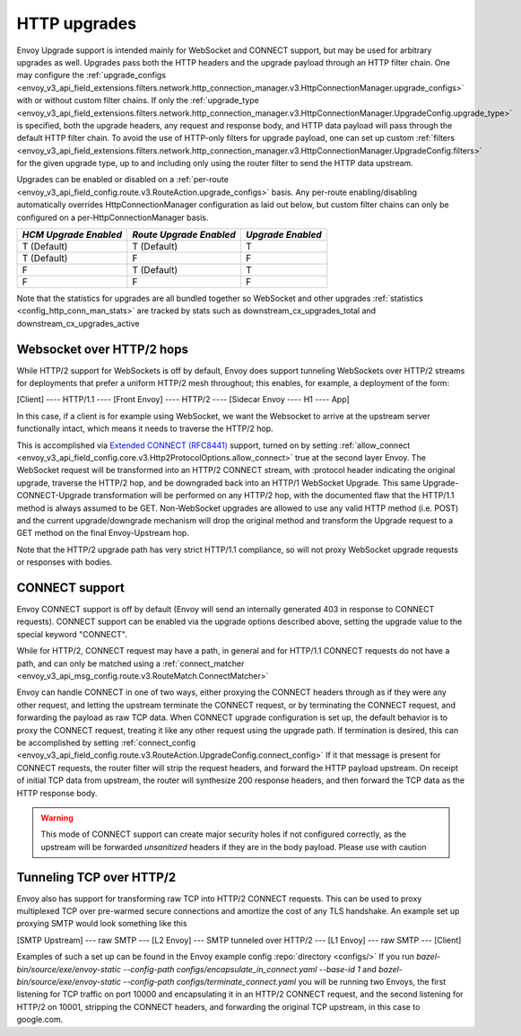 .. _arch_overview_upgrades:

HTTP upgrades
===========================

Envoy Upgrade support is intended mainly for WebSocket and CONNECT support, but may be used for
arbitrary upgrades as well. Upgrades pass both the HTTP headers and the upgrade payload
through an HTTP filter chain. One may configure the
:ref:`upgrade_configs <envoy_v3_api_field_extensions.filters.network.http_connection_manager.v3.HttpConnectionManager.upgrade_configs>`
with or without custom filter chains. If only the
:ref:`upgrade_type <envoy_v3_api_field_extensions.filters.network.http_connection_manager.v3.HttpConnectionManager.UpgradeConfig.upgrade_type>`
is specified, both the upgrade headers, any request and response body, and HTTP data payload will
pass through the default HTTP filter chain. To avoid the use of HTTP-only filters for upgrade payload,
one can set up custom
:ref:`filters <envoy_v3_api_field_extensions.filters.network.http_connection_manager.v3.HttpConnectionManager.UpgradeConfig.filters>`
for the given upgrade type, up to and including only using the router filter to send the HTTP
data upstream.

Upgrades can be enabled or disabled on a :ref:`per-route <envoy_v3_api_field_config.route.v3.RouteAction.upgrade_configs>` basis.
Any per-route enabling/disabling automatically overrides HttpConnectionManager configuration as
laid out below, but custom filter chains can only be configured on a per-HttpConnectionManager basis.

+-----------------------+-------------------------+-------------------+
| *HCM Upgrade Enabled* | *Route Upgrade Enabled* | *Upgrade Enabled* |
+=======================+=========================+===================+
| T (Default)           | T (Default)             | T                 |
+-----------------------+-------------------------+-------------------+
| T (Default)           | F                       | F                 |
+-----------------------+-------------------------+-------------------+
| F                     | T (Default)             | T                 |
+-----------------------+-------------------------+-------------------+
| F                     | F                       | F                 |
+-----------------------+-------------------------+-------------------+

Note that the statistics for upgrades are all bundled together so WebSocket and other upgrades
:ref:`statistics <config_http_conn_man_stats>` are tracked by stats such as
downstream_cx_upgrades_total and downstream_cx_upgrades_active

Websocket over HTTP/2 hops
^^^^^^^^^^^^^^^^^^^^^^^^^^

While HTTP/2 support for WebSockets is off by default, Envoy does support tunneling WebSockets over
HTTP/2 streams for deployments that prefer a uniform HTTP/2 mesh throughout; this enables, for example,
a deployment of the form:

[Client] ---- HTTP/1.1 ---- [Front Envoy] ---- HTTP/2 ---- [Sidecar Envoy ---- H1  ---- App]

In this case, if a client is for example using WebSocket, we want the Websocket to arrive at the
upstream server functionally intact, which means it needs to traverse the HTTP/2 hop.

This is accomplished via `Extended CONNECT (RFC8441) <https://tools.ietf.org/html/rfc8441>`_ support,
turned on by setting :ref:`allow_connect <envoy_v3_api_field_config.core.v3.Http2ProtocolOptions.allow_connect>`
true at the second layer Envoy. The
WebSocket request will be transformed into an HTTP/2 CONNECT stream, with :protocol header
indicating the original upgrade, traverse the HTTP/2 hop, and be downgraded back into an HTTP/1
WebSocket Upgrade. This same Upgrade-CONNECT-Upgrade transformation will be performed on any
HTTP/2 hop, with the documented flaw that the HTTP/1.1 method is always assumed to be GET.
Non-WebSocket upgrades are allowed to use any valid HTTP method (i.e. POST) and the current
upgrade/downgrade mechanism will drop the original method and transform the Upgrade request to
a GET method on the final Envoy-Upstream hop.

Note that the HTTP/2 upgrade path has very strict HTTP/1.1 compliance, so will not proxy WebSocket
upgrade requests or responses with bodies.

CONNECT support
^^^^^^^^^^^^^^^

Envoy CONNECT support is off by default (Envoy will send an internally generated 403 in response to
CONNECT requests). CONNECT support can be enabled via the upgrade options described above, setting
the upgrade value to the special keyword "CONNECT".

While for HTTP/2, CONNECT request may have a path, in general and for HTTP/1.1 CONNECT requests do
not have a path, and can only be matched using a
:ref:`connect_matcher <envoy_v3_api_msg_config.route.v3.RouteMatch.ConnectMatcher>`

Envoy can handle CONNECT in one of two ways, either proxying the CONNECT headers through as if they
were any other request, and letting the upstream terminate the CONNECT request, or by terminating the
CONNECT request, and forwarding the payload as raw TCP data. When CONNECT upgrade configuration is
set up, the default behavior is to proxy the CONNECT request, treating it like any other request using
the upgrade path.
If termination is desired, this can be accomplished by setting
:ref:`connect_config <envoy_v3_api_field_config.route.v3.RouteAction.UpgradeConfig.connect_config>`
If it that message is present for CONNECT requests, the router filter will strip the request headers,
and forward the HTTP payload upstream. On receipt of initial TCP data from upstream, the router
will synthesize 200 response headers, and then forward the TCP data as the HTTP response body.

.. warning::
  This mode of CONNECT support can create major security holes if not configured correctly, as the upstream
  will be forwarded *unsanitized* headers if they are in the body payload. Please use with caution

Tunneling TCP over HTTP/2
^^^^^^^^^^^^^^^^^^^^^^^^^
Envoy also has support for transforming raw TCP into HTTP/2 CONNECT requests. This can be used to
proxy multiplexed TCP over pre-warmed secure connections and amortize the cost of any TLS handshake.
An example set up proxying SMTP would look something like this

[SMTP Upstream] --- raw SMTP --- [L2 Envoy]  --- SMTP tunneled over HTTP/2  --- [L1 Envoy]  --- raw SMTP  --- [Client]

Examples of such a set up can be found in the Envoy example config :repo:`directory <configs/>`
If you run `bazel-bin/source/exe/envoy-static --config-path configs/encapsulate_in_connect.yaml --base-id 1`
and `bazel-bin/source/exe/envoy-static --config-path  configs/terminate_connect.yaml`
you will be running two Envoys, the first listening for TCP traffic on port 10000 and encapsulating it in an HTTP/2
CONNECT request, and the second listening for HTTP/2 on 10001, stripping the CONNECT headers, and forwarding the
original TCP upstream, in this case to google.com.
